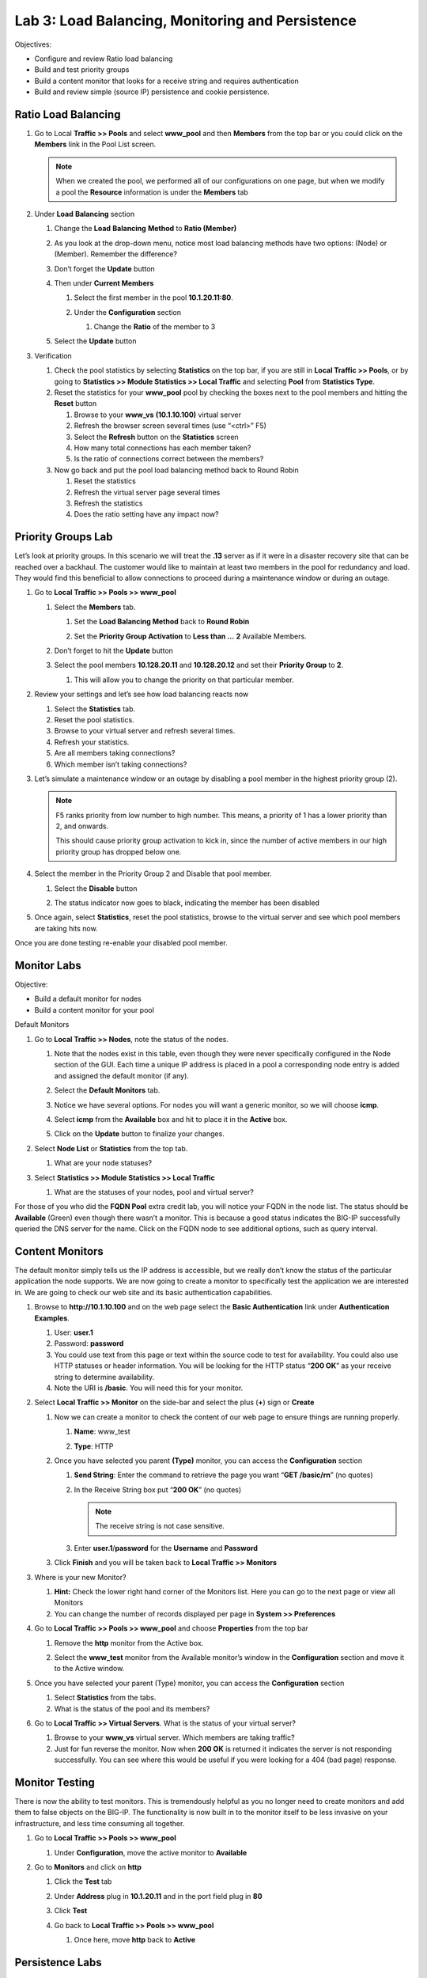 Lab 3: Load Balancing, Monitoring and Persistence
=================================================

Objectives:

-  Configure and review Ratio load balancing

-  Build and test priority groups

-  Build a content monitor that looks for a receive string and requires authentication

-  Build and review simple (source IP) persistence and cookie persistence.

Ratio Load Balancing
~~~~~~~~~~~~~~~~~~~~

#. Go to Local **Traffic >> Pools** and select **www_pool** and then **Members** from the top bar or you could click on the **Members** link in the Pool List screen.

   |image0|

   .. note:: When we created the pool, we performed all of our configurations on one page, but when we modify a pool the **Resource** information is under the **Members** tab

#. Under **Load** **Balancing** section

   #. Change the **Load** **Balancing** **Method** to **Ratio (Member)**

   #. As you look at the drop-down menu, notice most load balancing methods have two options: (Node) or (Member). Remember the difference?

      |image1|

   #. Don’t forget the **Update** button

   #. Then under **Current Members**

      #. Select the first member in the pool **10.1.20.11:80**.

      #. Under the **Configuration** section

         #. Change the **Ratio** of the member to 3

         |image2|

   #. Select the **Update** button

#. Verification

   #. Check the pool statistics by selecting **Statistics** on the top bar, if you are still in **Local Traffic >> Pools**, or by going to **Statistics >> Module Statistics >> Local Traffic** and selecting **Pool** from **Statistics Type**.

   #. Reset the statistics for your **www_pool** pool by checking the boxes next to the pool members and hitting the **Reset** button

      #. Browse to your **www_vs** **(10.1.10.100)** virtual server

      #.  Refresh the browser screen several times (use “<ctrl>” F5)

      #. Select the **Refresh** button on the **Statistics** screen

      #. How many total connections has each member taken?

      #. Is the ratio of connections correct between the members?

   #. Now go back and put the pool load balancing method back to Round Robin

      #. Reset the statistics

      #. Refresh the virtual server page several times

      #. Refresh the statistics

      #. Does the ratio setting have any impact now?

Priority Groups Lab
~~~~~~~~~~~~~~~~~~~

Let’s look at priority groups. In this scenario we will treat the **.13** server as if it were in a disaster recovery site that can be reached over a backhaul. The customer would like to maintain at least two members in the pool for redundancy and load. They would find this beneficial to allow connections to proceed during a maintenance window or during an outage.

#. Go to **Local Traffic >> Pools >> www_pool**

   #. Select the **Members** tab.

      #.  Set the **Load Balancing Method** back to **Round Robin**

      #. Set the **Priority Group Activation** to **Less than …** **2** Available Members.

         |image3|

   #. Don’t forget to hit the **Update** button

   #. Select the pool members **10.128.20.11** and **10.128.20.12** and set their **Priority Group** to **2**.

      #. This will allow you to change the priority on that particular member.

         |image4|

#. Review your settings and let’s see how load balancing reacts now

   #. Select the **Statistics** tab.

   #. Reset the pool statistics.

   #. Browse to your virtual server and refresh several times.

   #. Refresh your statistics.

   #. Are all members taking connections?

   #. Which member isn’t taking connections?

#. Let’s simulate a maintenance window or an outage by disabling a pool member in the highest priority group (2).

   .. note:: F5 ranks priority from low number to high number. This means, a priority of 1 has a lower priority than 2, and onwards.

      This should cause priority group activation to kick in, since the number of active members in our high priority group has dropped below one.

#. Select the member in the Priority Group 2 and Disable that pool member.

   #. Select the **Disable** button

      |image5|

   #. The status indicator now goes to black, indicating the member has been disabled

#. Once again, select **Statistics**, reset the pool statistics, browse to the virtual server and see which pool members are taking hits now.

Once you are done testing re-enable your disabled pool member.

Monitor Labs
~~~~~~~~~~~~

Objective:

-  Build a default monitor for nodes

-  Build a content monitor for your pool

Default Monitors

1. Go to **Local Traffic >> Nodes**, note the status of the nodes.

   #. Note that the nodes exist in this table, even though they were never specifically configured in the Node section of the GUI. Each time a unique IP address is placed in a pool a corresponding node entry is added and assigned the default monitor (if any).

   #. Select the **Default Monitors** tab.

      |image6|

   #. Notice we have several options. For nodes you will want a generic monitor, so we will choose **icmp**.

   #. Select **icmp** from the **Available** box and hit |image7| to place it in the **Active** box.

   #. Click on the **Update** button to finalize your changes.

#. Select **Node List** or **Statistics** from the top tab.

   #. What are your node statuses?

#. Select **Statistics >> Module Statistics >> Local Traffic**

   #. What are the statuses of your nodes, pool and virtual server?

For those of you who did the **FQDN Pool** extra credit lab, you will notice your FQDN in the node list. The status should be **Available** (Green) even though there wasn’t a monitor. This is because a good status indicates the BIG-IP successfully queried the DNS server for the name. Click on the FQDN node to see additional options, such as query interval.

Content Monitors
~~~~~~~~~~~~~~~~

The default monitor simply tells us the IP address is accessible, but we really don’t know the status of the particular application the node supports. We are now going to create a monitor to specifically test the application we are interested in. We are going to check our web site and its basic authentication capabilities.

#. Browse to **http://10.1.10.100** and on the web page select the **Basic Authentication** link under **Authentication Examples**.

   #. User: **user.1**

   #. Password: **password**

   #. You could use text from this page or text within the source code to test for availability. You could also use HTTP statuses or header information. You will be looking for the HTTP status “\ **200 OK**\ ” as your receive string to determine availability.

   #. Note the URI is **/basic**. You will need this for your monitor.

#. Select **Local Traffic >> Monitor** on the side-bar and select the plus (**+**) sign or **Create**

   |image8|

   #. Now we can create a monitor to check the content of our web page to ensure things are running properly.

      #. **Name**: www_test

      #. **Type**: HTTP

         |image9|


   #. Once you have selected you parent **(Type)** monitor, you can access the **Configuration** section

      #.  **Send String**: Enter the command to retrieve the page you want “\ **GET /basic/\r\n**\ ” (no quotes)

      #. In the Receive String box put “\ **200 OK**\ ” (no quotes)

         .. note:: The receive string is not case sensitive.

      #. Enter **user.1**/**password** for the **Username** and **Password**

         |image10|

   #. Click **Finish** and you will be taken back to **Local Traffic >> Monitors**

#. Where is your new Monitor?

   #. |image11|\ **Hint:** Check the lower right hand corner of the Monitors list. Here you can go to the next page or view all Monitors

   #. You can change the number of records displayed per page in **System >> Preferences**

#. Go to **Local Traffic >> Pools >> www_pool** and choose **Properties** from the top bar

   #. Remove the **http** monitor from the Active box.

   #. Select the **www_test** monitor from the Available monitor’s window in the **Configuration** section and move it to the Active window.

      |image12|

#. Once you have selected your parent (Type) monitor, you can access the **Configuration** section

   #. Select **Statistics** from the tabs.

   #. What is the status of the pool and its members?

#. Go to **Local Traffic >> Virtual Servers**. What is the status of your virtual server?

   #. Browse to your **www_vs** virtual server. Which members are taking traffic?

   #. Just for fun reverse the monitor. Now when **200 OK** is returned it indicates the server is not responding successfully. You can see where this would be useful if you were looking for a 404 (bad page) response.

Monitor Testing
~~~~~~~~~~~~~~~

There is now the ability to test monitors. This is tremendously helpful as you no longer need to create monitors and add them to false objects on the BIG-IP. The functionality is now built in to the monitor itself to be less invasive on your infrastructure, and less time consuming all together.

#. Go to **Local Traffic >> Pools >> www_pool**

   #. Under **Configuration**, move the active monitor to **Available**

#. Go to **Monitors** and click on **http**

   #. Click the **Test** tab

   #. Under **Address** plug in **10.1.20.11** and in the port field
      plug in **80**

   #. Click **Test**

      |image13|

   #. Go back to **Local Traffic >> Pools >> www_pool**

      #. Once here, move **http** back to **Active**

Persistence Labs
~~~~~~~~~~~~~~~~

In this lab we will configure a couple types of persistence and view their behavior. For persistence, profiles will have to be created and attached to our virtual server.

Lab Requirements:

-  Prior to beginning the lab verify your **www_pool** has been set to the following parameters:

   -  **Load Balancing Method**: Round Robin

   -  **Priority Group Activation**: Disable

      -  The members **Ratio** and **Priority** **Group** mean nothing since we aren’t using Ratio load balancing and Priority Groups are disabled.

   -  Hit **Update**

   -  Hit your virtual server several times, you should see all 3 servers respond.

Simple (Source Address) Persistence
~~~~~~~~~~~~~~~~~~~~~~~~~~~~~~~~~~~

#. Go to **Local** **Traffic >> Profiles** and select the **Persistence** tab.

   #. From the **Persistence Profiles** screen select the **Create** button.

      |image14|

   #. At the **New Persistence Profile** screen enter:

      #. **Name**: my-src-persist

      #. **Persistence** **Type**: Source Address Affinity

         |image15|

   #. This will add the **Configuration** section to the **General Properties** section.

      #. Note the parent profile.

   #. In the **Configuration** section, set the

      #. **Timeout**: 60 seconds

      #. **Prefix Length**: None

         #. This is the default and is a /32 prefix (255.255.255.255 mask).

         #. Each new IP address will create a new persistence record.

      #. **Hint**: You can’t change these settings until you have checked    the Custom box. This prevents unwanted or unauthorized changes from within the GUI, without explicitly allowing it. Also, it allows you to know what has changed from the default settings.

   #. You have just created your first custom Profile.

      #. Note the check box for your new custom profile isn’t grayed out and can be selected to allow you to delete the profile if desired.

#. Now let’s attach our new profile to the virtual server.

   #. Go to **Local Traffic >> Virtual Server** and ….

      #. Select **www_vs** and the **Resources** tab or ….

      #. Take the shortcut directly to the **Resources** of the virtual server. (Can you find it?)

   #. Set the **Default Persistence Profile** to **my-src-persist**.

      |image16|

   #. Don’t forget to **Update** before leaving the page. *(Be careful, the reminders will stop!)*

   #. Testing Source Address Affinity

      #.  At this point you may want to open a second browser window to the management GUI.

      #. From one management window go to **Statistics >> Module Statistic >> Local Traffic**

      #. Select **Persistence Records** for the **Statistics Type** menu

         |image17|

#. At this point you will see that the Persistence Records statistics display has been disabled (way back in v12.1). A TMSH database command is required to activate it.

   #. SSH to you BIG-IP at 10.1.1.245. Username: **root** Password: **default**

   #. At the prompt enter: **tmsh**

   #. At the TMSH prompt enter the command in the **Persistence Value** GUI.

      #. **modify sys db ui.statistics.modulestatistics.localtraffic.persistencerecords value true**

         #. Tab completion will make this a little easier

#. Now, in this window you can watch your persistence records. You may want to set **Auto Refresh** to 20 seconds.

   |image18|

#. In your other management GUI window go to **www_pool** and clear the member statistics.

   #. Open a browser session to your virtual server and refresh several times.

   #. How many members are taking traffic?

   #. Check you **Persists Records** window. Are there any persistence records?

      #. If you are not Auto Refreshing, don’t forget to hit **Refresh**

   #. Refresh you web page prior to the **Age column** reaching **60.** What happens?

Cookie Persistence (Cookie Insert)
~~~~~~~~~~~~~~~~~~~~~~~~~~~~~~~~~~

#. Go to **Local Traffic >> Profiles >> Persistence** tab and hit **Create**

   #. Let’s name our profile **my_cookie_insert** (original isn’t it)

   #. Our **Persistence Type** will be **Cookie**

   #. This brings us to the **Configuration** section.

      |image19|

#. As you can see, the default **Cookie Method** is **HTTP Cookie Insert**, so we won’t have to modify the **Cookie Method**

   #. The BIG-IP will also create a cookie name for you using a combination   of “\ **BIGipServer**\ ” and the pool name the virtual server service. We will take this default also.

   #. We will use a **session** cookie. Which means the cookie is deleted when the browser is closed.

   #. Select **Finished**

   #. Now attach your cookie persistence profile to your virtual server’s **Default Persistence Profile** by:

      #. Go to **Local Traffic >> Virtual Server >> www_vs >> Resources** tab

      #. Set the **Default Persistence Profile** to **my_cookie_insert**

      #. Hit **Update**

   #. Whoa! Did you just get this error message?

      |image20|

   #. Remember what we said earlier about some Profiles requiring prerequisite Profiles? Since we are looking in the HTTP header for the cookie the prerequisite for the Cookie Profile is the HTTP profile.

#. We will have to go to the virtual server to add the HTTP profile, prior to adding the Cookie Persistence profile.

   #. Select the **Properties** tab on your virtual server

   #. Go to **HTTP Profile** in the **Configuration** section and select the default HTTP (**http**) profile.

      |image21|

   #. Hit the **Update** button

   #. Now we can go back to the **Resource** tab and add our cookie persistence profile.

#. Testing cookie persistence.

   #. If you wish you can watch the member statistics to validate your persistence.

   #. Open a new browser session to your virtual server and refresh several times.

   #. Does the page ever change?

   #. Did you hit a different server?

   #. Refresh several times. Are you hitting the same server?

      #. On the web page under **HTTP Request and Response Information** click the **Display Cookie** link.

         |image23|

Archive your work in the file: **lab3_lb_monitor_and_persist**

.. |image0| image:: images/image1.png
   :width: 5.35046in
   :height: 1.60014in
.. |image1| image:: images/image2.png
   :width: 6.21239in
   :height: 3.09182in
.. |image2| image:: images/image3.png
   :width: 4.29412in
   :height: 4.16052in
.. |image3| image:: images/image4.png
   :width: 7.87256in
   :height: 2.76852in
.. |image4| image:: images/image5.png
   :width: 3.87915in
   :height: 3.93519in
.. |image5| image:: images/image6.png
   :width: 7.75885in
   :height: 2.74074in
.. |image6| image:: images/image7.png
   :width: 4.2837in
   :height: 2.06685in
.. |image7| image:: images/image8.png
   :width: 0.32292in
   :height: 0.27083in
.. |image8| image:: images/image9.png
   :width: 6.32551in
   :height: 4.12037in
.. |image9| image:: images/image10.png
   :width: 3.59401in
   :height: 4.75926in
.. |image10| image:: images/image11.png
   :width: 3.50469in
   :height: 5.71698in
.. |image11| image:: images/image12.png
   :width: 1.13333in
   :height: 0.66667in
.. |image12| image:: images/image13.png
   :width: 4.83442in
   :height: 3.99074in
.. |image13| image:: images/image14.png
   :width: 5.77731in
   :height: 3.02399in
.. |image14| image:: images/image15.png
   :width: 6.99661in
   :height: 3.42593in
.. |image15| image:: images/image16.png
   :width: 4.75782in
   :height: 3.71296in
.. |image16| image:: images/image17.png
   :width: 5.93099in
   :height: 3.31482in
.. |image17| image:: images/image18.png
   :width: 6.68524in
   :height: 3.33333in
.. |image18| image:: images/image19.png
   :width: 7.84983in
   :height: 2.12963in
.. |image19| image:: images/image20.png
   :width: 4.95546in
   :height: 4.35185in
.. |image20| image:: images/image21.png
   :width: 6.43229in
   :height: 2.53704in
.. |image21| image:: images/image22.png
   :width: 4.19444in
   :height: 5.45605in
.. |image23| image:: images/image23.png
   :width: 4.40712in
   :height: 3.80556in
